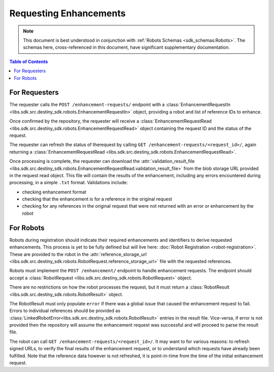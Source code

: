 Requesting Enhancements
==================================

.. note:: This document is best understood in conjunction with :ref:`Robots Schemas <sdk_schemas:Robots>`. The schemas here, cross-referenced in this document, have significant supplementary documentation.

.. contents:: Table of Contents
    :depth: 2
    :local:

.. mermaid::

    sequenceDiagram
        actor User
        participant Data Repository
        participant Blob Storage
        participant Robot
        User->>Data Repository: POST /enhancement-requests/ : EnhancementRequestIn
        Data Repository-->>Data Repository: Register enhancement request
        Data Repository->>+Blob Storage: Store requested references and dependent data
        Data Repository->>Robot: POST <robot_url>/ : RobotRequest
        Blob Storage->>-Robot: Get requested references and dependent data
        Robot-->>Robot: Create Enhancements
        alt Failure
            Robot->>Data Repository: POST /enhancement-requests/<request_id>/result/ : RobotResult(error)
        else Success
            Robot->>+Blob Storage: Upload created enhancements
            Robot->>Data Repository: POST /enhancement-requests/<request_id>/result/ : RobotResult(storage_url)
        end
        Blob Storage->>-Data Repository: Validate and import enhancements
        Data Repository->>+Blob Storage: Upload validation result file
        Data Repository-->>Data Repository: Update request state
        User->>Data Repository: GET /enhancement-requests/<request_id>/ : EnhancementRequestRead
        Blob Storage->>-User: Validation result file


For Requesters
--------------
The requester calls the ``POST /enhancement-requests/`` endpoint with a :class:`EnhancementRequestIn <libs.sdk.src.destiny_sdk.robots.EnhancementRequestIn>` object, providing a robot and list of reference IDs to enhance.

Once confirmed by the repository, the requester will receive a :class:`EnhancementRequestRead <libs.sdk.src.destiny_sdk.robots.EnhancementRequestRead>` object containing the request ID and the status of the request.

The requester can refresh the status of therequest by calling ``GET /enhancement-requests/<request_id>/``, again returning a :class:`EnhancementRequestRead <libs.sdk.src.destiny_sdk.robots.EnhancementRequestRead>`.

Once processing is complete, the requester can download the :attr:`validation_result_file <libs.sdk.src.destiny_sdk.robots.EnhancementRequestRead.validation_result_file>` from the blob storage URL provided in the request read object. This file will contain the results of the enhancement, including any errors encountered during processing, in a simple ``.txt`` format. Validations include:

- checking enhancement format
- checking that the enhancement is for a reference in the original request
- checking for any references in the original request that were not returned with an error or enhancement by the robot


For Robots
----------
Robots during registration should indicate their required enhancements and identifiers to derive requested enhancements. This process is yet to be fully defined but will live here: :doc:`Robot Registration <robot-registration>`. These are provided to the robot in the :attr:`reference_storage_url <libs.sdk.src.destiny_sdk.robots.RobotRequest.reference_storage_url>` file with the requested references.

Robots must implement the ``POST /enhancement/`` endpoint to handle enhancement requests. The endpoint should accept a :class:`RobotRequest <libs.sdk.src.destiny_sdk.robots.RobotRequest>` object.

There are no restrictions on how the robot processes the request, but it must return a :class:`RobotResult <libs.sdk.src.destiny_sdk.robots.RobotResult>` object.

The RobotResult must only populate ``error`` if there was a global issue that caused the enhancement request to fail. Errors to individual references should be provided as :class:`LinkedRobotError<libs.sdk.src.destiny_sdk.robots.RobotResult>` entries in the result file. Vice-versa, if error is not provided then the repository will assume the enhancement request was successful and will proceed to parse the result file.

The robot can call ``GET /enhancement-requests/<request_id>/``. It may want to for various reasons: to refresh signed URLs, to verify the final results of the enhancement request, or to understand which requests have already been fulfilled. Note that the reference data however is not refreshed, it is point-in-time from the time of the initial enhancement request.
